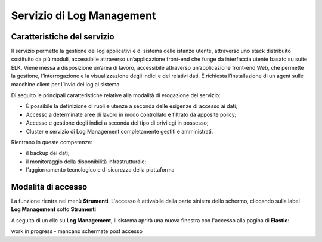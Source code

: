.. _30.7_Servizio_di_Log_Management:

**Servizio di Log Management**
******************************

**Caratteristiche del servizio**
================================

Il servizio permette la gestione dei log applicativi e di sistema delle istanze utente, attraverso
uno stack distribuito costituito da più moduli, accessibile attraverso un’applicazione front-end che funge da
interfaccia utente basato su suite ELK.
Viene messa a disposizione un’area di lavoro, accessibile attraverso un’applicazione front-end Web, che
permette la gestione, l’interrogazione e la visualizzazione degli indici e dei relativi dati.
È richiesta l’installazione di un agent sulle macchine client per l’invio dei log al sistema.

Di seguito le principali caratteristiche relative alla modalità di erogazione del servizio:

-  È possibile la definizione di ruoli e utenze a seconda delle esigenze di accesso ai dati;

-  Accesso a determinate aree di lavoro in modo controllato e filtrato da apposite policy;

-  Accesso e gestione degli indici a seconda del tipo di privilegi in possesso;

-  Cluster e servizio di Log Management completamente gestiti e amministrati.


Rientrano in queste competenze:

-  il backup dei dati;

-  il monitoraggio della disponibilità infrastrutturale;

-  l’aggiornamento tecnologico e di sicurezza della piattaforma




**Modalità di accesso**
=======================

La funzione rientra nel menù **Strumenti**. L'accesso è attivabile dalla parte
sinistra dello schermo, cliccando sulla label **Log Management** sotto **Strumenti**

.. image:: img/30.7_LogMsx.png

A seguito di un clic su **Log Management**, il sistema aprirà una nuova finestra
con l'accesso alla pagina di **Elastic**:

.. image:: img/30.7_ElasticDx.png


work in progress - mancano schermate post accesso




